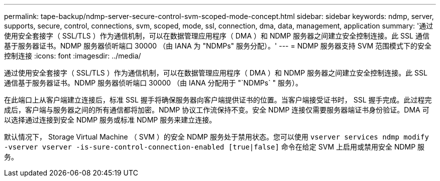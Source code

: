 ---
permalink: tape-backup/ndmp-server-secure-control-svm-scoped-mode-concept.html 
sidebar: sidebar 
keywords: ndmp, server, supports, secure, control, connections, svm, scoped, mode, ssl, connection, dma, data, management, application 
summary: '通过使用安全套接字（ SSL/TLS ）作为通信机制，可以在数据管理应用程序（ DMA ）和 NDMP 服务器之间建立安全控制连接。此 SSL 通信基于服务器证书。NDMP 服务器侦听端口 30000 （由 IANA 为 "NDMPs" 服务分配）。' 
---
= NDMP 服务器支持 SVM 范围模式下的安全控制连接
:icons: font
:imagesdir: ../media/


[role="lead"]
通过使用安全套接字（ SSL/TLS ）作为通信机制，可以在数据管理应用程序（ DMA ）和 NDMP 服务器之间建立安全控制连接。此 SSL 通信基于服务器证书。NDMP 服务器侦听端口 30000 （由 IANA 分配用于 "`NDMPs` " 服务）。

在此端口上从客户端建立连接后，标准 SSL 握手将确保服务器向客户端提供证书的位置。当客户端接受证书时， SSL 握手完成。此过程完成后，客户端与服务器之间的所有通信都将加密。NDMP 协议工作流保持不变。安全 NDMP 连接仅需要服务器端证书身份验证。DMA 可以选择通过连接到安全 NDMP 服务或标准 NDMP 服务来建立连接。

默认情况下， Storage Virtual Machine （ SVM ）的安全 NDMP 服务处于禁用状态。您可以使用 `vserver services ndmp modify -vserver vserver -is-sure-control-connection-enabled [true|false]` 命令在给定 SVM 上启用或禁用安全 NDMP 服务。
